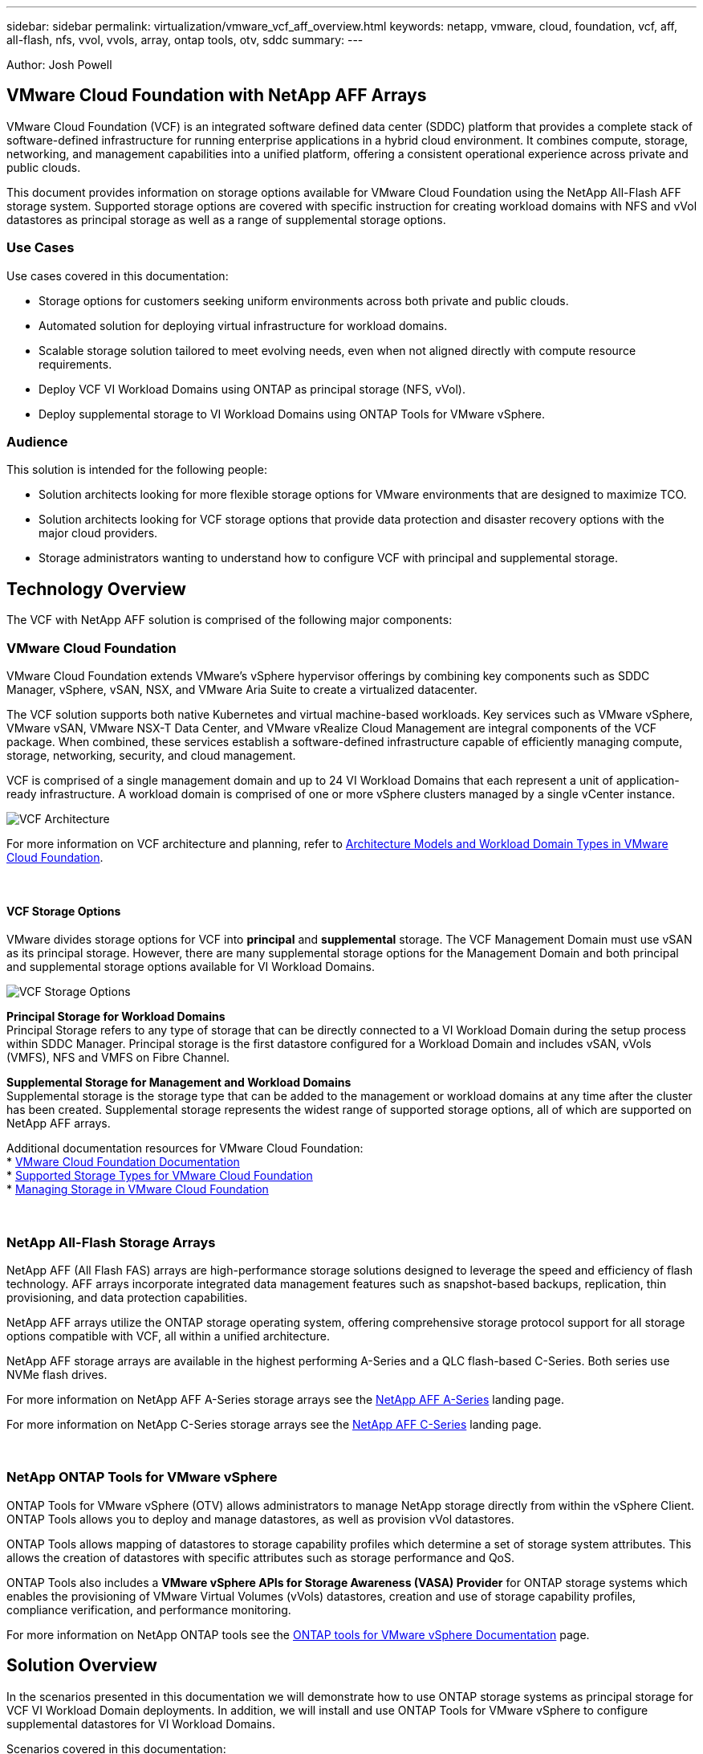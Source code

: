 ---
sidebar: sidebar
permalink: virtualization/vmware_vcf_aff_overview.html
keywords: netapp, vmware, cloud, foundation, vcf, aff, all-flash, nfs, vvol, vvols, array, ontap tools, otv, sddc
summary:
---

:hardbreaks:
:nofooter:
:icons: font
:linkattrs:
:imagesdir: ./../media/

[.lead]
Author: Josh Powell

== VMware Cloud Foundation with NetApp AFF Arrays
VMware Cloud Foundation (VCF) is an integrated software defined data center (SDDC) platform that provides a complete stack of software-defined infrastructure for running enterprise applications in a hybrid cloud environment. It combines compute, storage, networking, and management capabilities into a unified platform, offering a consistent operational experience across private and public clouds.

This document provides information on storage options available for VMware Cloud Foundation using the NetApp All-Flash AFF storage system. Supported storage options are covered with specific instruction for creating workload domains with NFS and vVol datastores as principal storage as well as a range of supplemental storage options.

=== Use Cases
Use cases covered in this documentation:

* Storage options for customers seeking uniform environments across both private and public clouds.
* Automated solution for deploying virtual infrastructure for workload domains.
* Scalable storage solution tailored to meet evolving needs, even when not aligned directly with compute resource requirements.
* Deploy VCF VI Workload Domains using ONTAP as principal storage (NFS, vVol).
* Deploy supplemental storage to VI Workload Domains using ONTAP Tools for VMware vSphere.

=== Audience

This solution is intended for the following people: 

* Solution architects looking for more flexible storage options for VMware environments that are designed to maximize TCO.
* Solution architects looking for VCF storage options that provide data protection and disaster recovery options with the major cloud providers.
* Storage administrators wanting to understand how to configure VCF with principal and supplemental storage.


== Technology Overview
The VCF with NetApp AFF solution is comprised of the following major components:

=== VMware Cloud Foundation
VMware Cloud Foundation extends VMware’s vSphere hypervisor offerings by combining key components such as SDDC Manager, vSphere, vSAN, NSX, and VMware Aria Suite to create a virtualized datacenter.

The VCF solution supports both native Kubernetes and virtual machine-based workloads. Key services such as VMware vSphere, VMware vSAN, VMware NSX-T Data Center, and VMware vRealize Cloud Management are integral components of the VCF package. When combined, these services establish a software-defined infrastructure capable of efficiently managing compute, storage, networking, security, and cloud management.

VCF is comprised of a single management domain and up to 24 VI Workload Domains that each represent a unit of application-ready infrastructure. A workload domain is comprised of one or more vSphere clusters managed by a single vCenter instance.

image:vmware-vcf-aff-image02.png[VCF Architecture]

For more information on VCF architecture and planning, refer to link:https://docs.vmware.com/en/VMware-Cloud-Foundation/5.1/vcf-design/GUID-A550B597-463F-403F-BE9A-BFF3BECB9523.html[Architecture Models and Workload Domain Types in VMware Cloud Foundation].

{nbsp}

==== VCF Storage Options
VMware divides storage options for VCF into *principal* and *supplemental* storage. The VCF Management Domain must use vSAN as its principal storage. However, there are many supplemental storage options for the Management Domain and both principal and supplemental storage options available for VI Workload Domains.

image:vmware-vcf-aff-image01.png[VCF Storage Options]

*Principal Storage for Workload Domains*
Principal Storage refers to any type of storage that can be directly connected to a VI Workload Domain during the setup process within SDDC Manager. Principal storage is the first datastore configured for a Workload Domain and includes vSAN, vVols (VMFS), NFS and VMFS on Fibre Channel.

*Supplemental Storage for Management and Workload Domains*
Supplemental storage is the storage type that can be added to the management or workload domains at any time after the cluster has been created. Supplemental storage represents the widest range of supported storage options, all of which are supported on NetApp AFF arrays.

Additional documentation resources for VMware Cloud Foundation:
* link:https://docs.vmware.com/en/VMware-Cloud-Foundation/index.html[VMware Cloud Foundation Documentation]
* link:https://docs.vmware.com/en/VMware-Cloud-Foundation/5.1/vcf-design/GUID-2156EC66-BBBB-4197-91AD-660315385D2E.html[Supported Storage Types for VMware Cloud Foundation]
* link:https://docs.vmware.com/en/VMware-Cloud-Foundation/5.1/vcf-admin/GUID-2C4653EB-5654-45CB-B072-2C2E29CB6C89.html[Managing Storage in VMware Cloud Foundation]

{nbsp}

=== NetApp All-Flash Storage Arrays
NetApp AFF (All Flash FAS) arrays are high-performance storage solutions designed to leverage the speed and efficiency of flash technology. AFF arrays incorporate integrated data management features such as snapshot-based backups, replication, thin provisioning, and data protection capabilities.

NetApp AFF arrays utilize the ONTAP storage operating system, offering comprehensive storage protocol support for all storage options compatible with VCF, all within a unified architecture.

NetApp AFF storage arrays are available in the highest performing A-Series and a QLC flash-based C-Series. Both series use NVMe flash drives.

For more information on NetApp AFF A-Series storage arrays see the link:https://www.netapp.com/data-storage/aff-a-series/[NetApp AFF A-Series] landing page.

For more information on NetApp C-Series storage arrays see the link:https://www.netapp.com/data-storage/aff-c-series/[NetApp AFF C-Series] landing page.

{nbsp}

=== NetApp ONTAP Tools for VMware vSphere
ONTAP Tools for VMware vSphere (OTV) allows administrators to manage NetApp storage directly from within the vSphere Client. ONTAP Tools allows you to deploy and manage datastores, as well as provision vVol datastores.

ONTAP Tools allows mapping of datastores to storage capability profiles which determine a set of storage system attributes. This allows the creation of datastores with specific attributes such as storage performance and QoS.

ONTAP Tools also includes a *VMware vSphere APIs for Storage Awareness (VASA) Provider* for ONTAP storage systems which enables the provisioning of VMware Virtual Volumes (vVols) datastores, creation and use of storage capability profiles, compliance verification, and performance monitoring.

For more information on NetApp ONTAP tools see the link:https://docs.netapp.com/us-en/ontap-tools-vmware-vsphere/index.html[ONTAP tools for VMware vSphere Documentation] page.

== Solution Overview
In the scenarios presented in this documentation we will demonstrate how to use ONTAP storage systems as principal storage for VCF VI Workload Domain deployments. In addition, we will install and use ONTAP Tools for VMware vSphere to configure supplemental datastores for VI Workload Domains.

Scenarios covered in this documentation:

* *Configure and use an NFS datastore as principal storage during VI Workload Domain deployment.* Click link:https://review.docs.netapp.com/us-en/netapp-solutions_vcf_asa_aff/virtualization/vsphere_ontap_auto_block_fc.html[*HERE*] for deployment steps. Click link:https://review.docs.netapp.com/us-en/netapp-solutions_vcf_asa_aff/virtualization/vsphere_ontap_auto_block_fc.html[*HERE*]
* *Configure and use a vVol datastore as principal storage during VI Workload Domain deployment.* Click link:
* *Install and demonstrate the use of ONTAP Tools to configure and mount NFS datastores as supplemental storage in VI Workload Domains.* Click link:link:https://review.docs.netapp.com/us-en/netapp-solutions_vcf_asa_aff/virtualization/vsphere_ontap_auto_block_fc.html[*HERE*]


